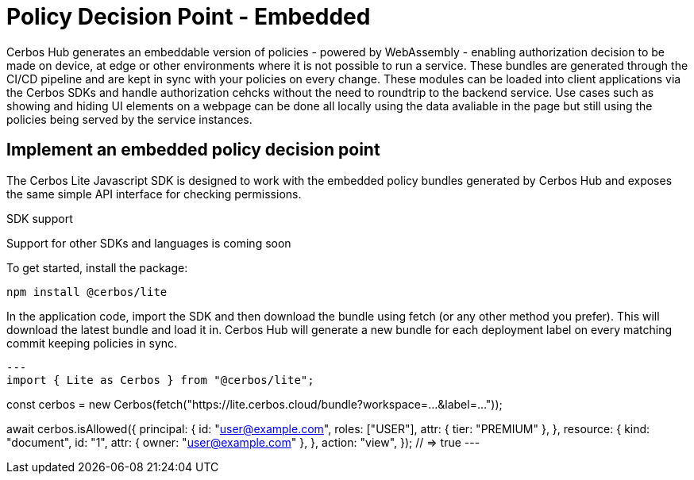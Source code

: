 = Policy Decision Point - Embedded

Cerbos Hub generates an embeddable version of policies - powered by WebAssembly - enabling authorization decision to be made on device, at edge or other environments where it is not possible to run a service. These bundles are generated through the CI/CD pipeline and are kept in sync with your policies on every change. These modules can be loaded into client applications via the Cerbos SDKs and handle authorization cehcks without the need to roundtrip to the backend service. Use cases such as showing and hiding UI elements on a webpage can be done all locally using the data avaliable in the page but still using the policies being served by the service instances.

== Implement an embedded policy decision point

The Cerbos Lite Javascript SDK is designed to work with the embedded policy bundles generated by Cerbos Hub and exposes the same simple API interface for checking permissions.


.SDK support
****
Support for other SDKs and languages is coming soon
****


To get started, install the package:

[source,bash]
----
npm install @cerbos/lite
----

In the application code, import the SDK and then download the bundle using fetch (or any other method you prefer). This will download the latest bundle and load it in. Cerbos Hub will generate a new bundle for each deployment label on every matching commit keeping policies in sync.

[source,typescript]
---
import { Lite as Cerbos } from "@cerbos/lite";

// Provide the URL to the label bundle from the Decision points page
const cerbos = new Cerbos(fetch("https://lite.cerbos.cloud/bundle?workspace=...&label=..."));

// The cerbos.checkResource() method can now be used to check permissions locally
await cerbos.isAllowed({
  principal: {
    id: "user@example.com",
    roles: ["USER"],
    attr: { tier: "PREMIUM" },
  },
  resource: {
    kind: "document",
    id: "1",
    attr: { owner: "user@example.com" },
  },
  action: "view",
}); // => true
---
